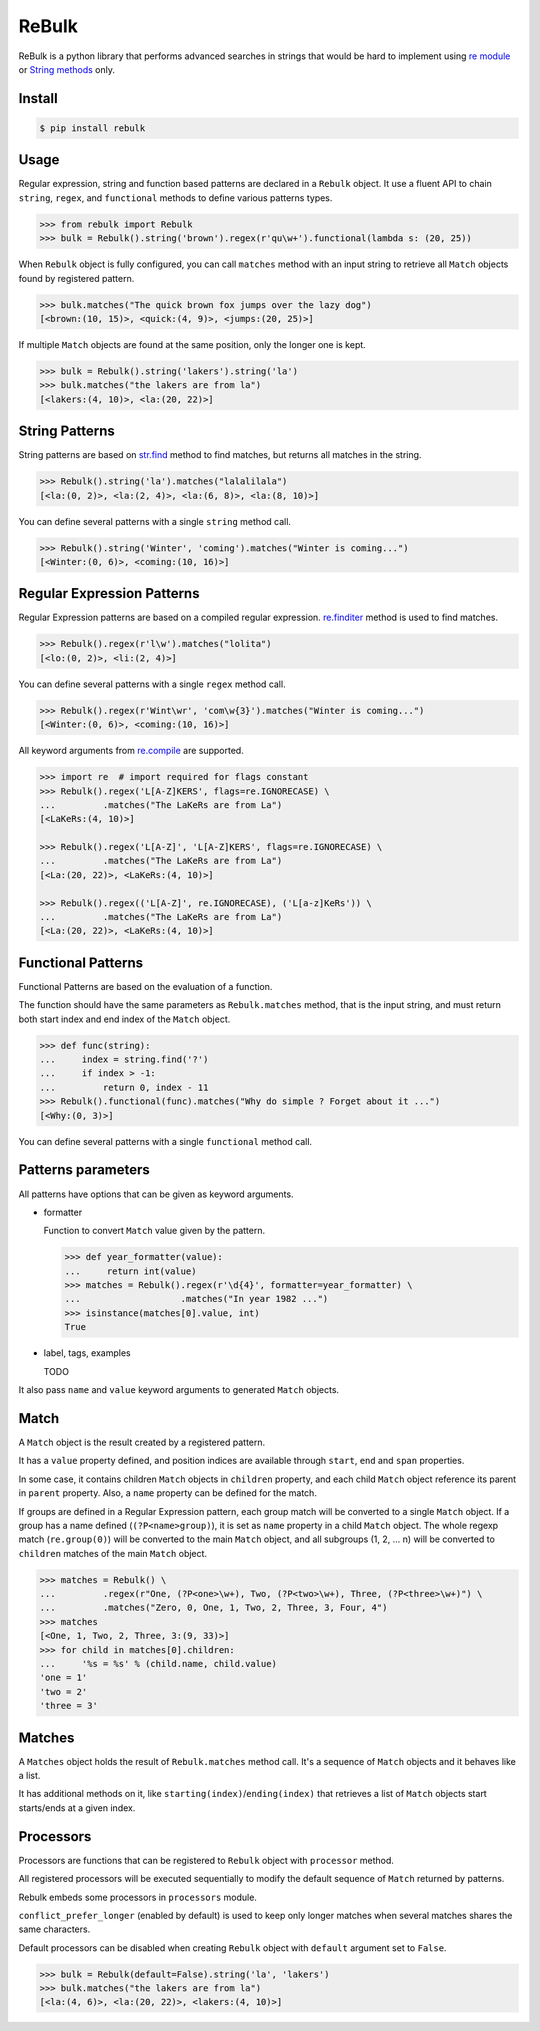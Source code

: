 ReBulk
=======

.. image:: http://img.shields.io/pypi/v/rebulk.svg
    :target: https://pypi.python.org/pypi/rebulk
    :alt: Latest Version

.. image:: http://img.shields.io/badge/license-MIT-blue.svg
    :target: https://pypi.python.org/pypi/rebulk
    :alt: License

.. image:: http://img.shields.io/travis/Toilal/rebulk.svg
    :target: http://travis-ci.org/Toilal/rebulk
    :alt: Build Status

.. image:: http://img.shields.io/coveralls/Toilal/rebulk.svg
    :target: https://coveralls.io/r/Toilal/rebulk?branch=master
    :alt: Coveralls

ReBulk is a python library that performs advanced searches in strings that would be hard to implement using
`re module`_ or `String methods`_ only.

Install
-------
.. code-block:: sh

    $ pip install rebulk

Usage
------
Regular expression, string and function based patterns are declared in a ``Rebulk`` object. It use a fluent API to
chain ``string``, ``regex``, and ``functional`` methods to define various patterns types.

.. code-block:: python

    >>> from rebulk import Rebulk
    >>> bulk = Rebulk().string('brown').regex(r'qu\w+').functional(lambda s: (20, 25))

When ``Rebulk`` object is fully configured, you can call ``matches`` method with an input string to retrieve all
``Match`` objects found by registered pattern.

.. code-block:: python

    >>> bulk.matches("The quick brown fox jumps over the lazy dog")
    [<brown:(10, 15)>, <quick:(4, 9)>, <jumps:(20, 25)>]

If multiple ``Match`` objects are found at the same position, only the longer one is kept.

.. code-block:: python

    >>> bulk = Rebulk().string('lakers').string('la')
    >>> bulk.matches("the lakers are from la")
    [<lakers:(4, 10)>, <la:(20, 22)>]

String Patterns
---------------
String patterns are based on `str.find`_ method to find matches, but returns all matches in the string.

.. code-block:: python

    >>> Rebulk().string('la').matches("lalalilala")
    [<la:(0, 2)>, <la:(2, 4)>, <la:(6, 8)>, <la:(8, 10)>]

You can define several patterns with a single ``string`` method call.

.. code-block:: python

    >>> Rebulk().string('Winter', 'coming').matches("Winter is coming...")
    [<Winter:(0, 6)>, <coming:(10, 16)>]

Regular Expression Patterns
---------------------------
Regular Expression patterns are based on a compiled regular expression.
`re.finditer`_ method is used to find matches.

.. code-block:: python

    >>> Rebulk().regex(r'l\w').matches("lolita")
    [<lo:(0, 2)>, <li:(2, 4)>]

You can define several patterns with a single ``regex`` method call.

.. code-block:: python

    >>> Rebulk().regex(r'Wint\wr', 'com\w{3}').matches("Winter is coming...")
    [<Winter:(0, 6)>, <coming:(10, 16)>]

All keyword arguments from `re.compile`_ are supported.

.. code-block:: python

    >>> import re  # import required for flags constant
    >>> Rebulk().regex('L[A-Z]KERS', flags=re.IGNORECASE) \
    ...         .matches("The LaKeRs are from La")
    [<LaKeRs:(4, 10)>]

    >>> Rebulk().regex('L[A-Z]', 'L[A-Z]KERS', flags=re.IGNORECASE) \
    ...         .matches("The LaKeRs are from La")
    [<La:(20, 22)>, <LaKeRs:(4, 10)>]

    >>> Rebulk().regex(('L[A-Z]', re.IGNORECASE), ('L[a-z]KeRs')) \
    ...         .matches("The LaKeRs are from La")
    [<La:(20, 22)>, <LaKeRs:(4, 10)>]

Functional Patterns
-------------------
Functional Patterns are based on the evaluation of a function.

The function should have the same parameters as ``Rebulk.matches`` method, that is the input string,
and must return both start index and end index of the ``Match`` object.

.. code-block:: python

    >>> def func(string):
    ...     index = string.find('?')
    ...     if index > -1:
    ...         return 0, index - 11
    >>> Rebulk().functional(func).matches("Why do simple ? Forget about it ...")
    [<Why:(0, 3)>]

You can define several patterns with a single ``functional`` method call.


Patterns parameters
-------------------

All patterns have options that can be given as keyword arguments.

- formatter

  Function to convert ``Match`` value given by the pattern.

  .. code-block:: python

      >>> def year_formatter(value):
      ...     return int(value)
      >>> matches = Rebulk().regex(r'\d{4}', formatter=year_formatter) \
      ...                   .matches("In year 1982 ...")
      >>> isinstance(matches[0].value, int)
      True

- label, tags, examples

  TODO

It also pass ``name`` and ``value`` keyword arguments to generated ``Match`` objects.


Match
-----

A ``Match`` object is the result created by a registered pattern.

It has a ``value`` property defined, and position indices are available through ``start``, ``end`` and ``span``
properties.

In some case, it contains children ``Match`` objects in ``children`` property, and each child ``Match`` object
reference its parent in ``parent`` property. Also, a ``name`` property can be defined for the match.

If groups are defined in a Regular Expression pattern, each group match will be converted to a
single ``Match`` object. If a group has a name defined (``(?P<name>group)``), it is set as ``name`` property in a child
``Match`` object. The whole regexp match (``re.group(0)``) will be converted to the main ``Match`` object,
and all subgroups (1, 2, ... n) will be converted to ``children`` matches of the main ``Match`` object.

.. code-block:: python

    >>> matches = Rebulk() \
    ...         .regex(r"One, (?P<one>\w+), Two, (?P<two>\w+), Three, (?P<three>\w+)") \
    ...         .matches("Zero, 0, One, 1, Two, 2, Three, 3, Four, 4")
    >>> matches
    [<One, 1, Two, 2, Three, 3:(9, 33)>]
    >>> for child in matches[0].children:
    ...     '%s = %s' % (child.name, child.value)
    'one = 1'
    'two = 2'
    'three = 3'


Matches
-------

A ``Matches`` object holds the result of ``Rebulk.matches`` method call. It's a sequence of ``Match`` objects and
it behaves like a list.

It has additional methods on it, like ``starting(index)``/``ending(index)`` that retrieves a list of ``Match`` objects
start starts/ends at a given index.

Processors
----------
Processors are functions that can be registered to ``Rebulk`` object with ``processor`` method.

All registered processors will be executed sequentially to modify the default sequence of ``Match`` returned by
patterns.

Rebulk embeds some processors in ``processors`` module.

``conflict_prefer_longer`` (enabled by default) is used to keep only longer matches when several matches shares the
same characters.

Default processors can be disabled when creating ``Rebulk`` object with ``default`` argument set to ``False``.

.. code-block:: python

    >>> bulk = Rebulk(default=False).string('la', 'lakers')
    >>> bulk.matches("the lakers are from la")
    [<la:(4, 6)>, <la:(20, 22)>, <lakers:(4, 10)>]

.. _re module: https://docs.python.org/3/library/re.html
.. _String methods: https://docs.python.org/3/library/stdtypes.html#str
.. _str.find: https://docs.python.org/3/library/stdtypes.html#str.find
.. _re.finditer: https://docs.python.org/3/library/re.html#re.finditer
.. _re.compile: https://docs.python.org/3/library/re.html#re.compile

